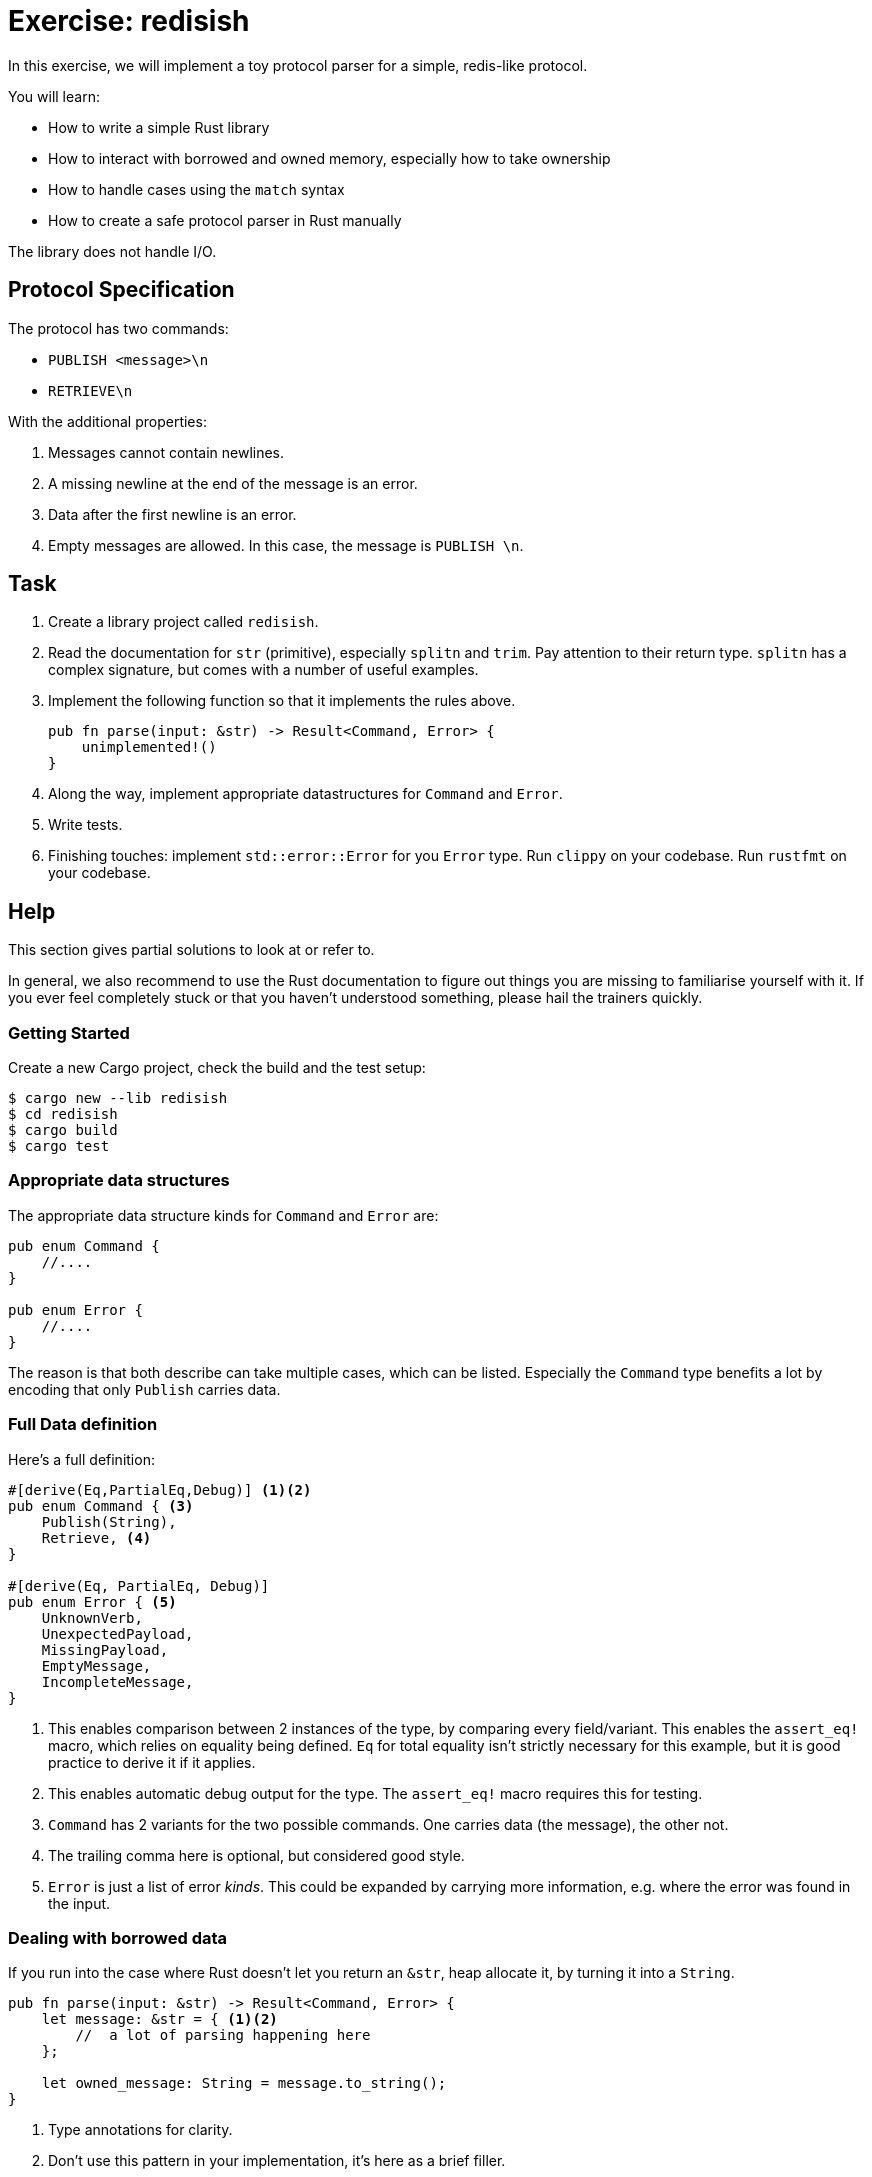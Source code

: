 = Exercise: redisish
:source-language: rust

In this exercise, we will implement a toy protocol parser for a simple, redis-like protocol.

You will learn:

* How to write a simple Rust library
* How to interact with borrowed and owned memory, especially how to take ownership
* How to handle cases using the `match` syntax
* How to create a safe protocol parser in Rust manually

The library does not handle I/O.

== Protocol Specification

The protocol has two commands:

* `PUBLISH <message>\n`
* `RETRIEVE\n`

With the additional properties:

1. Messages cannot contain newlines.
2. A missing newline at the end of the message is an error.
3. Data after the first newline is an error.
4. Empty messages are allowed. In this case, the message is `PUBLISH \n`.

== Task

1. Create a library project called `redisish`.
2. Read the documentation for `str` (primitive), especially `splitn` and `trim`. Pay attention to their return type. `splitn` has a complex signature, but comes with a number of useful examples.
3. Implement the following function so that it implements the rules above.
+
[source,rust]
----
pub fn parse(input: &str) -> Result<Command, Error> {
    unimplemented!()
}
----
4. Along the way, implement appropriate datastructures for `Command` and `Error`.
5. Write tests.
6. Finishing touches: implement `std::error::Error` for you `Error` type. Run `clippy` on your codebase. Run `rustfmt` on your codebase.

== Help

This section gives partial solutions to look at or refer to.

In general, we also recommend to use the Rust documentation to figure out things you are missing to familiarise yourself with it. If you ever feel completely stuck or that you haven't understood something, please hail the trainers quickly.

=== Getting Started

Create a new Cargo project, check the build and the test setup:

[source]
----
$ cargo new --lib redisish
$ cd redisish
$ cargo build
$ cargo test
----

=== Appropriate data structures

The appropriate data structure kinds for `Command` and `Error` are:

[source,rust]
----
pub enum Command {
    //....
}

pub enum Error {
    //....
}
----

The reason is that both describe can take multiple cases, which can be listed. Especially the `Command` type benefits a lot by encoding that only `Publish` carries data.

=== Full Data definition

Here's a full definition:

[source,rust]
----
#[derive(Eq,PartialEq,Debug)] <1><2>
pub enum Command { <3>
    Publish(String),
    Retrieve, <4>
}

#[derive(Eq, PartialEq, Debug)]
pub enum Error { <5>
    UnknownVerb,
    UnexpectedPayload,
    MissingPayload,
    EmptyMessage,
    IncompleteMessage,
}
----

<1> This enables comparison between 2 instances of the type, by comparing every field/variant. This enables the `assert_eq!` macro, which relies on equality being defined. `Eq` for total equality isn't strictly necessary for this example, but it is good practice to derive it if it applies.
<2> This enables automatic debug output for the type. The `assert_eq!` macro requires this for testing.
<3> `Command` has 2 variants for the two possible commands. One carries data (the message), the other not.
<4> The trailing comma here is optional, but considered good style.
<5> `Error` is just a list of error _kinds_. This could be expanded by carrying more information, e.g. where the error was found in the input.

=== Dealing with borrowed data

If you run into the case where Rust doesn't let you return an `&str`, heap allocate it, by turning it into a `String`.

[source,rust]
----
pub fn parse(input: &str) -> Result<Command, Error> {
    let message: &str = { <1><2>
        //  a lot of parsing happening here
    };

    let owned_message: String = message.to_string();
}
----

<1> Type annotations for clarity.
<2> Don't use this pattern in your implementation, it's here as a brief filler.

=== Testing

If you struggle finding a good testing pattern or you feel like your tests are verbose, use this pattern:

[source,rust]
----
use redisish::{self, Command, Error}; <1>

#[test] <2>
fn test_publish() {
    let line = "PUBLISH TestMessage\n"; <3>
    let result: Result<Command, Error> = redisish::parse(line); <4>
    let expected = Ok(Command::Publish("TestMessage".into())); <5><6>
    assert_eq!(result, expected);
}
----

<1> Import the types we are testing. `self` imports the `redisish` module, allowing us to call the very generic name `parse` as `redisish::parse` giving it a better visual footprint.
<2> Functions marked with the `#[test]` attribute are picked up by the compiler and all run. If a test function _panics_, the test is considered failed.
<3> The message under test, as a _borrowed_ value. (string literals are always borrowed from the data section of your program)
<4> Parse the borrowed value. Type annotations on the _binding_ not required, but there for clarity.
<5> Construct a value that matches the expected result.
<6> `Command::Publish` requires an _owned String_, and `into()` is one way of getting one.

=== Implementation problems: Handling missing data

If you go by the example path that parses data into a vector, you may end up in a situation like this:

[source,rust]
----
pub fn parse(input: &str) -> Result<Command, Error> {
    let tok_input = input.splitn(2, ' ').collect::<Vec<_>>();

    tok_input[1] // panics, if input was `RETRIEVE`
}
----

Instead, use vectors `get` function:

[source,rust]
----
pub fn parse(input: &str) -> Result<Command, Error> {
    let tok_input = input.splitn(2, ' ').collect::<Vec<_>>();

    let second_part: Option<&std> = tok_input.get(1); // panics, if input was `RETRIEVE`
}
----

This allows you to check if the input was passed, for example by using `match`:

[source,rust]
----
match second_part {
    Some(data) => {
        // ....
    }
    None => {
        // ....
    }
}
----

Alternatively, consider using the iteration behaviour of `splitn` instead:

[source,rust]
----
pub fn parse(input: &str) -> Result<Command, Error> {
    let mut iterator = input.splitn(2, ' ');

    let first = iterator.next(); <1>
    let second = iterator.next(); <2>
}
----

<1> This will always be `Some`, due to the way `splitn` works.
<2> This may be `Some` or `None`.

=== Figuring out the passed command

If you need a nice pattern for figuring out what the passed command was, use the ability to `match` on strings:

[source,rust]
----
match verb.trim() { <1>
    "RETRIEVE" => {
         // retrieve case
    }
    "PUBLISH" => {
         // publish case
    }
    "" => {
        Err(Error::EmptyMessage)
    }
    _ => { Err(Error::UnknownVerb) } <2>
} <3>
----

<1> Trimming ensures that `PUBLISH\n` doesn't end up being matched, but `PUBLISH` instead.
<2> `_` is the default case and catches everything that wasn't `PUBLISH`, `RETRIEVE` or the empty string.
<3> `match` is an expression, so _all_ match branches must return `Result<Command, Error>`.


==== Full source code

If all else fails, feel free to copy this solution to play around with it.

[source,rust]
----
use std::fmt;

#[derive(Eq,PartialEq,Debug)]
pub enum Command {
    Publish(String),
    Retrieve
}

#[derive(Eq, PartialEq, Debug)]
pub enum Error {
    UnknownVerb,
    UnexpectedPayload,
    MissingPayload,
    EmptyMessage,
    IncompleteMessage,
    TrailingData,
}

impl fmt::Display for Error {
    fn fmt(&self, f: &mut fmt::Formatter<'_>) -> fmt::Result {
        write!(f, "Error parsing is command: {:?}!", self)
    }
}

impl std::error::Error for Error {

}

pub fn parse(input: &str) -> Result<Command, Error> {
    if let Some(pos) = input.rfind('\n') {
        if !((pos+1) == input.len()) {
            return Err(Error::TrailingData)
        }
    } else {
        return Err(Error::IncompleteMessage)
    }

    let mut split = input.splitn(2, ' ');

    if let Some(verb) = split.next() {
        match verb.trim() {
            "RETRIEVE" => {
                if split.next() == None {
                    Ok(Command::Retrieve)
                } else {
                    Err(Error::UnexpectedPayload)
                }
            }
            "PUBLISH" => {
                if let Some(payload) = split.next() {
                    Ok(Command::Publish(String::from(payload.trim())))
                } else {
                    Err(Error::MissingPayload)
                }
            }
            "" => {
                Err(Error::EmptyMessage)
            }
            _ => { Err(Error::UnknownVerb) }
        }
    } else {
        unreachable!()
    }
}
----
